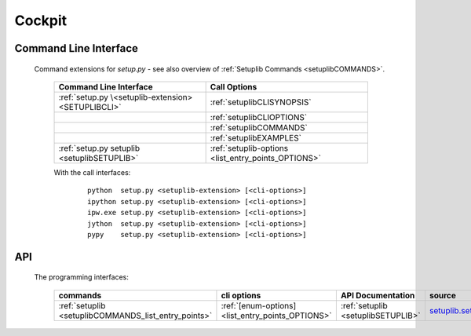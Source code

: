 
*******
Cockpit
*******


Command Line Interface
======================

   Command extensions for *setup.py* - see also overview of :ref:`Setuplib Commands <setuplibCOMMANDS>`.
   
      .. raw:: html
      
         <div class="indextab">
         <div class="nonbreakheadtab">
         <div class="autocoltab">
   
      +-----------------------------------------------------+-----------------------------------------------------+
      | Command Line Interface                              | Call Options                                        |
      +=====================================================+=====================================================+
      | :ref:`setup.py \<setuplib-extension> <SETUPLIBCLI>` | :ref:`setuplibCLISYNOPSIS`                          |
      +-----------------------------------------------------+-----------------------------------------------------+
      |                                                     | :ref:`setuplibCLIOPTIONS`                           |
      +-----------------------------------------------------+-----------------------------------------------------+
      |                                                     | :ref:`setuplibCOMMANDS`                             |
      +-----------------------------------------------------+-----------------------------------------------------+
      |                                                     | :ref:`setuplibEXAMPLES`                             |
      +-----------------------------------------------------+-----------------------------------------------------+
      | :ref:`setup.py setuplib <setuplibSETUPLIB>`         | :ref:`setuplib-options <list_entry_points_OPTIONS>` |
      +-----------------------------------------------------+-----------------------------------------------------+

      .. raw:: html
         
         </div>
         </div>
         </div>
   
      With the call interfaces:
      
         .. parsed-literal::
         
            python  setup.py <setuplib-extension> [<cli-options>]
            ipython setup.py <setuplib-extension> [<cli-options>]
            ipw.exe setup.py <setuplib-extension> [<cli-options>]
            jython  setup.py <setuplib-extension> [<cli-options>]
            pypy    setup.py <setuplib-extension> [<cli-options>]
   

API
===
   The programming interfaces:
   
      .. raw:: html
      
         <div class="indextab">
         <div class="nonbreakheadtab">
         <div class="autocoltab">
      
      +------------------------------------------------------+---------------------------------------------------+------------------------------------+--------------------------------------------------------+
      | commands                                             | cli options                                       | API Documentation                  | source                                                 |
      +======================================================+===================================================+====================================+========================================================+
      | :ref:`setuplib <setuplibCOMMANDS_list_entry_points>` | :ref:`[enum-options] <list_entry_points_OPTIONS>` | :ref:`setuplib <setuplibSETUPLIB>` | `setuplib.setuplib <_modules/setuplib/setuplib.html>`_ |
      +------------------------------------------------------+---------------------------------------------------+------------------------------------+--------------------------------------------------------+


      .. raw:: html
         
         </div>
         </div>
         </div>
   

